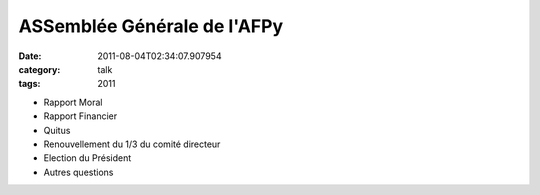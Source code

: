 ASSemblée Générale de l'AFPy
############################
:date: 2011-08-04T02:34:07.907954
:category: talk
:tags: 2011

+ Rapport Moral
+ Rapport Financier
+ Quitus 
+ Renouvellement du 1/3 du comité directeur
+ Election du Président
+ Autres questions

